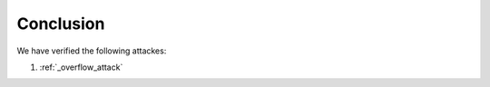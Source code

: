 .. _erc20_conclusion:

##########
Conclusion
##########

We have verified the following attackes:

#. :ref:`_overflow_attack` 
